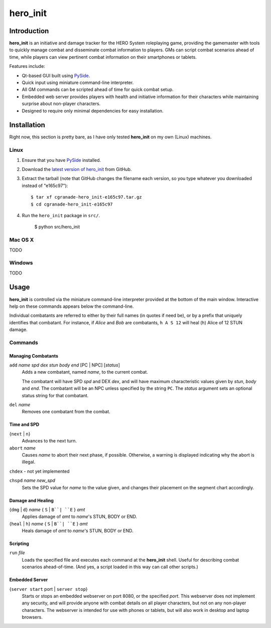 =========
hero_init
=========

Introduction
============

**hero_init** is an initiative and damage tracker for the HERO System
roleplaying game, providing the gamemaster with tools to quickly manage combat
and disseminate combat information to players. GMs can script combat scenarios
ahead of time, while players can view pertinent combat information on their
smartphones or tablets.

Features include:

* Qt-based GUI built using `PySide`_.

* Quick input using miniature command-line interpreter.

* All GM commands can be scripted ahead of time for quick combat setup.

* Embedded web server provides players with health and initiative information for their characters while maintaining surprise about non-player characters.
  
* Designed to require only minimal dependencies for easy installation.

Installation
============

Right now, this section is pretty bare, as I have only tested **hero_init** on
my own (Linux) machines.

Linux
-----

1. Ensure that you have `PySide`_ installed.
2. Download the `latest version of hero_init`_ from GitHub.
3. Extract the tarball (note that GitHub changes the filename each version,
   so you type whatever you downloaded instead of "e165c97")::

    $ tar xf cgranade-hero_init-e165c97.tar.gz
    $ cd cgranade-hero_init-e165c97
    
4. Run the ``hero_init`` package in ``src/``.
   
    $ python src/hero_init
   
.. _PySide: http://qt-project.org/wiki/Get-PySide
.. _`latest version of hero_init`: https://github.com/cgranade/hero_init/tarball/master

Mac OS X
--------

TODO

Windows
-------

TODO


Usage
=====

**hero_init** is controlled via the miniature command-line interpreter provided
at the bottom of the main window. Interactive help on these commands appears below
the command-line.

Individual combatants are referred to either by their full names (in quotes if need
be), or by a prefix that uniquely identifies that combatant. For instance, if
*Alice* and *Bob* are combatants, ``h A S 12`` will heal (``h``) Alice
of 12 STUN damage.

Commands
--------

Managing Combatants
~~~~~~~~~~~~~~~~~~~

``add`` *name* *spd* *dex* *stun* *body* *end* [PC | NPC] [*status*]
  Adds a new combatant, named *name*, to the current combat.
  
  The combatant will have SPD *spd* and DEX *dex*, and will have maximum
  characteristic values given by *stun*, *body* and *end*. The combatant
  will be an NPC unless specified by the string ``PC``. The *status* argument
  sets an optional status string for that combatant.
  
``del`` *name*
  Removes one combatant from the combat.
  
Time and SPD
~~~~~~~~~~~~

{``next`` | ``n``}
  Advances to the next turn.

``abort`` *name*
  Causes *name* to abort their next phase, if possible. Otherwise, a warning
  is displayed indicating why the abort is illegal.

``chdex`` - not yet implemented

``chspd`` *name* *new_spd*
  Sets the SPD value for *name* to the value given, and changes their
  placement on the segment chart accordingly.

Damage and Healing
~~~~~~~~~~~~~~~~~~

{``dmg`` | ``d``} *name* { ``S`` | ``B``| ``E`` } *amt*
  Applies damage of *amt* to *name*'s STUN, BODY or END.

{``heal`` | ``h``} *name* { ``S`` | ``B``| ``E`` } *amt*
  Heals damage of *amt* to *name*'s STUN, BODY or END.

Scripting
~~~~~~~~~

``run`` *file*
  Loads the specified file and executes each command at the **hero_init** shell.
  Useful for describing combat scenarios ahead-of-time. (And yes, a script
  loaded in this way can call other scripts.)

Embedded Server
~~~~~~~~~~~~~~~

{``server start`` port | ``server stop``}
  Starts or stops an embedded webserver on port 8080, or the specified *port*.
  This webserver does not implement any security, and will provide anyone with
  combat details on all player characters, but not on any non-player characters.
  The webserver is intended for use with phones or tablets, but will also work
  in desktop and laptop browsers.

